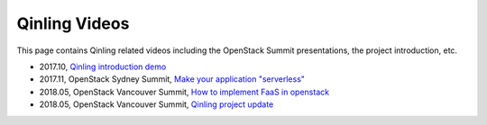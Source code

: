 ..
      Copyright 2018 Catalyst IT Ltd
      All Rights Reserved.
      not use this file except in compliance with the License. You may obtain
      a copy of the License at

          http://www.apache.org/licenses/LICENSE-2.0

      Unless required by applicable law or agreed to in writing, software
      distributed under the License is distributed on an "AS IS" BASIS, WITHOUT
      WARRANTIES OR CONDITIONS OF ANY KIND, either express or implied. See the
      License for the specific language governing permissions and limitations
      under the License.

Qinling Videos
==============

This page contains Qinling related videos including the OpenStack Summit
presentations, the project introduction, etc.

* 2017.10,
  `Qinling introduction demo <https://youtu.be/K2SiMZllN_A>`_
* 2017.11, OpenStack Sydney Summit,
  `Make your application "serverless" <https://www.openstack.org/videos/sydney-2017/make-your-application-serverless>`_
* 2018.05, OpenStack Vancouver Summit,
  `How to implement FaaS in openstack <https://www.openstack.org/videos/vancouver-2018/how-to-implement-faas-in-openstack-for-public-cloud>`_
* 2018.05, OpenStack Vancouver Summit,
  `Qinling project update <https://www.openstack.org/videos/vancouver-2018/qinling-project-update>`_
